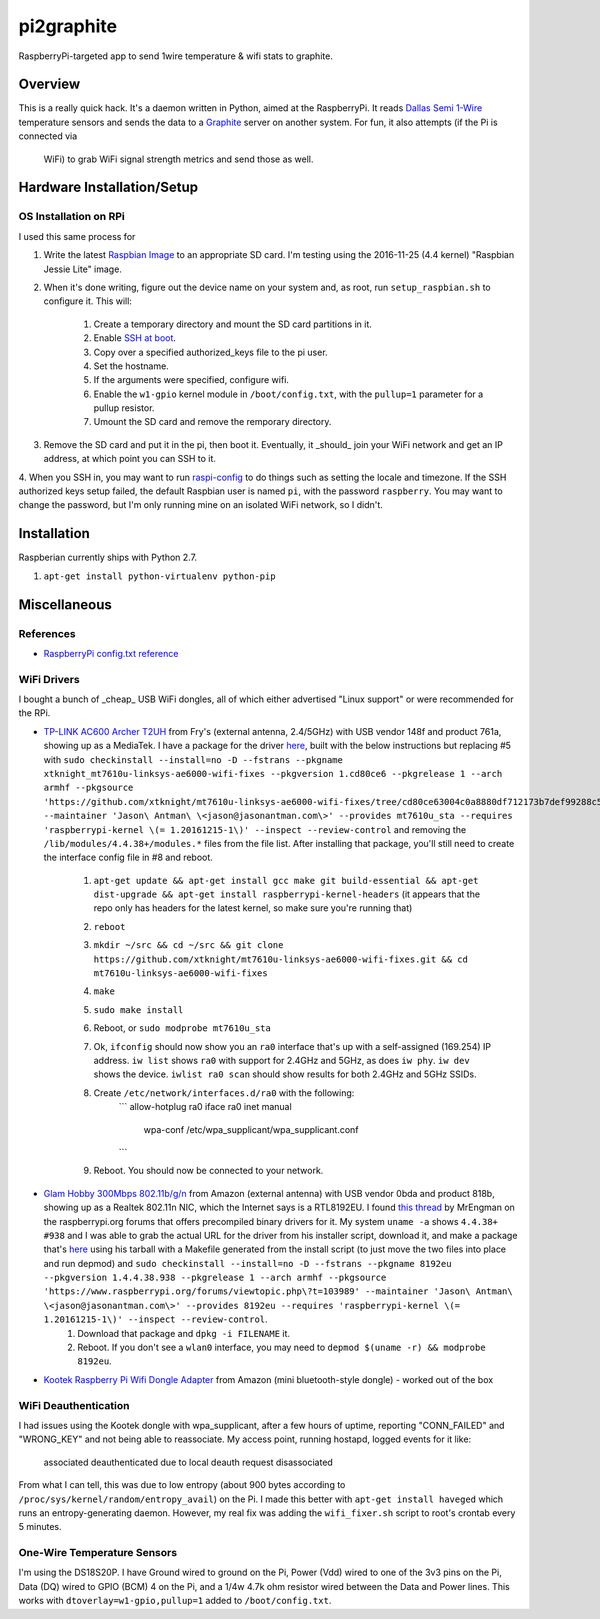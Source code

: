 pi2graphite
===========

RaspberryPi-targeted app to send 1wire temperature & wifi stats to graphite.

.. image:: https://img.shields.io/pypi/v/pi2graphite.svg?maxAge=2592000
   :target: https://pypi.python.org/pypi/pi2graphite
   :alt: pypi version

.. image:: http://jantman-personal-public.s3-website-us-east-1.amazonaws.com/pypi-stats/pi2graphite/per-month.svg
   :target: http://jantman-personal-public.s3-website-us-east-1.amazonaws.com/pypi-stats/pi2graphite/index.html
   :alt: PyPi downloads

.. image:: https://img.shields.io/github/forks/jantman/pi2graphite.svg
   :alt: GitHub Forks
   :target: https://github.com/jantman/pi2graphite/network

.. image:: https://img.shields.io/github/issues/jantman/pi2graphite.svg
   :alt: GitHub Open Issues
   :target: https://github.com/jantman/pi2graphite/issues

.. image:: https://landscape.io/github/jantman/pi2graphite/master/landscape.svg
   :target: https://landscape.io/github/jantman/pi2graphite/master
   :alt: Code Health

.. image:: https://secure.travis-ci.org/jantman/pi2graphite.png?branch=master
   :target: http://travis-ci.org/jantman/pi2graphite
   :alt: travis-ci for master branch

.. image:: https://codecov.io/github/jantman/pi2graphite/coverage.svg?branch=master
   :target: https://codecov.io/github/jantman/pi2graphite?branch=master
   :alt: coverage report for master branch

.. image:: https://readthedocs.org/projects/pi2graphite/badge/?version=latest
   :target: https://readthedocs.org/projects/pi2graphite/?badge=latest
   :alt: sphinx documentation for latest release

.. image:: http://www.repostatus.org/badges/latest/wip.svg
   :alt: Project Status: WIP – Initial development is in progress, but there has not yet been a stable, usable release suitable for the public.
   :target: http://www.repostatus.org/#wip

Overview
--------

This is a really quick hack. It's a daemon written in Python, aimed at the
RaspberryPi. It reads `Dallas Semi 1-Wire <https://en.wikipedia.org/wiki/1-Wire>`_
temperature sensors and sends the data to a `Graphite <https://graphiteapp.org/>`_
server on another system. For fun, it also attempts (if the Pi is connected via
  WiFi) to grab WiFi signal strength metrics and send those as well.

Hardware Installation/Setup
---------------------------

OS Installation on RPi
++++++++++++++++++++++

I used this same process for

1. Write the latest `Raspbian Image <https://www.raspberrypi.org/downloads/raspbian/>`_
   to an appropriate SD card. I'm testing using the 2016-11-25 (4.4 kernel)
   "Raspbian Jessie Lite" image.
2. When it's done writing, figure out the device name on your system and, as root,
   run ``setup_raspbian.sh`` to configure it. This will:
    1. Create a temporary directory and mount the SD card partitions in it.
    2. Enable `SSH at boot <https://www.raspberrypi.org/documentation/remote-access/ssh/README.md>`_.
    3. Copy over a specified authorized_keys file to the pi user.
    4. Set the hostname.
    5. If the arguments were specified, configure wifi.
    6. Enable the ``w1-gpio`` kernel module in ``/boot/config.txt``, with the ``pullup=1`` parameter for a pullup resistor.
    7. Umount the SD card and remove the remporary directory.
3. Remove the SD card and put it in the pi, then boot it. Eventually, it _should_
   join your WiFi network and get an IP address, at which point you can SSH to it.
4. When you SSH in, you may want to run `raspi-config <https://github.com/RPi-Distro/raspi-config>`_ to do things such as setting the locale and timezone. If the SSH authorized keys setup failed, the default Raspbian user is named ``pi``, with the password ``raspberry``. You may want to change the password, but I'm
only running mine on an isolated WiFi network, so I didn't.

Installation
------------

Raspberian currently ships with Python 2.7.

1. ``apt-get install python-virtualenv python-pip``

Miscellaneous
-------------

References
++++++++++

* `RaspberryPi config.txt reference <https://www.raspberrypi.org/documentation/configuration/config-txt.md>`_

WiFi Drivers
++++++++++++

I bought a bunch of _cheap_ USB WiFi dongles, all of which either advertised "Linux support" or were recommended for the RPi.

* `TP-LINK AC600 Archer T2UH <http://www.frys.com/product/8730871>`_ from Fry's (external antenna, 2.4/5GHz) with USB vendor 148f and product 761a, showing up as a MediaTek. I have a package for the driver `here <http://jantman-personal-public.s3-website-us-east-1.amazonaws.com/xtknight-mt7610u-linksys-ae6000-wifi-fixes_1.cd80ce6-1_armhf.deb>`_, built with the below instructions but replacing #5 with ``sudo checkinstall --install=no -D --fstrans --pkgname xtknight_mt7610u-linksys-ae6000-wifi-fixes --pkgversion 1.cd80ce6 --pkgrelease 1 --arch armhf --pkgsource 'https://github.com/xtknight/mt7610u-linksys-ae6000-wifi-fixes/tree/cd80ce63004c0a8880df712173b7def99288c518' --maintainer 'Jason\ Antman\ \<jason@jasonantman.com\>' --provides mt7610u_sta --requires 'raspberrypi-kernel \(= 1.20161215-1\)' --inspect --review-control`` and removing the ``/lib/modules/4.4.38+/modules.*`` files from the file list. After installing that package, you'll still need to create the interface config file in #8 and reboot.

    1. ``apt-get update && apt-get install gcc make git build-essential && apt-get dist-upgrade && apt-get install raspberrypi-kernel-headers`` (it appears that the repo only has headers for the latest kernel, so make sure you're running that)
    2. ``reboot``
    3. ``mkdir ~/src && cd ~/src && git clone https://github.com/xtknight/mt7610u-linksys-ae6000-wifi-fixes.git && cd mt7610u-linksys-ae6000-wifi-fixes``
    4. ``make``
    5. ``sudo make install``
    6. Reboot, or ``sudo modprobe mt7610u_sta``
    7. Ok, ``ifconfig`` should now show you an ``ra0`` interface that's up with a self-assigned (169.254) IP address. ``iw list`` shows ``ra0`` with support for 2.4GHz and 5GHz, as does ``iw phy``. ``iw dev`` shows the device. ``iwlist ra0 scan`` should show results for both 2.4GHz and 5GHz SSIDs.
    8. Create ``/etc/network/interfaces.d/ra0`` with the following:
        ```
        allow-hotplug ra0
        iface ra0 inet manual
            wpa-conf /etc/wpa_supplicant/wpa_supplicant.conf
        ```
    9. Reboot. You should now be connected to your network.
* `Glam Hobby 300Mbps 802.11b/g/n <https://www.amazon.com/gp/product/B016Z1UBD8/>`_ from Amazon (external antenna) with USB vendor 0bda and product 818b, showing up as a Realtek 802.11n NIC, which the Internet says is a RTL8192EU. I found `this thread <https://www.raspberrypi.org/forums/viewtopic.php?f=45&t=103989&start=100>`_ by MrEngman on the raspberrypi.org forums that offers precompiled binary drivers for it. My system ``uname -a`` shows ``4.4.38+ #938`` and I was able to grab the actual URL for the driver from his installer script, download it, and make a package that's `here <http://jantman-personal-public.s3-website-us-east-1.amazonaws.com/8192eu_1.4.4.38.938-1_armhf.deb>`_ using his tarball with a Makefile generated from the install script (to just move the two files into place and run depmod) and ``sudo checkinstall --install=no -D --fstrans --pkgname 8192eu --pkgversion 1.4.4.38.938 --pkgrelease 1 --arch armhf --pkgsource 'https://www.raspberrypi.org/forums/viewtopic.php\?t=103989' --maintainer 'Jason\ Antman\ \<jason@jasonantman.com\>' --provides 8192eu --requires 'raspberrypi-kernel \(= 1.20161215-1\)' --inspect --review-control``.
    1. Download that package and ``dpkg -i FILENAME`` it.
    2. Reboot. If you don't see a ``wlan0`` interface, you may need to ``depmod $(uname -r) && modprobe 8192eu``.
* `Kootek Raspberry Pi Wifi Dongle Adapter <https://www.amazon.com/gp/product/B00FWMEFES/>`_ from Amazon (mini bluetooth-style dongle) - worked out of the box

WiFi Deauthentication
+++++++++++++++++++++

I had issues using the Kootek dongle with wpa_supplicant, after a few hours of uptime,
reporting "CONN_FAILED" and "WRONG_KEY" and not being able to reassociate. My access point,
running hostapd, logged events for it like:

    associated
    deauthenticated due to local deauth request
    disassociated

From what I can tell, this was due to low entropy (about 900 bytes according to
``/proc/sys/kernel/random/entropy_avail``) on the Pi. I made this better with
``apt-get install haveged`` which runs an entropy-generating daemon. However, my
real fix was adding the ``wifi_fixer.sh`` script to root's crontab every 5 minutes.

One-Wire Temperature Sensors
++++++++++++++++++++++++++++

I'm using the DS18S20P. I have Ground wired to ground on the Pi, Power (Vdd) wired
to one of the 3v3 pins on the Pi, Data (DQ) wired to GPIO (BCM) 4 on the Pi,
and a 1/4w 4.7k ohm resistor wired between the Data and Power lines. This works
with ``dtoverlay=w1-gpio,pullup=1`` added to ``/boot/config.txt``.
